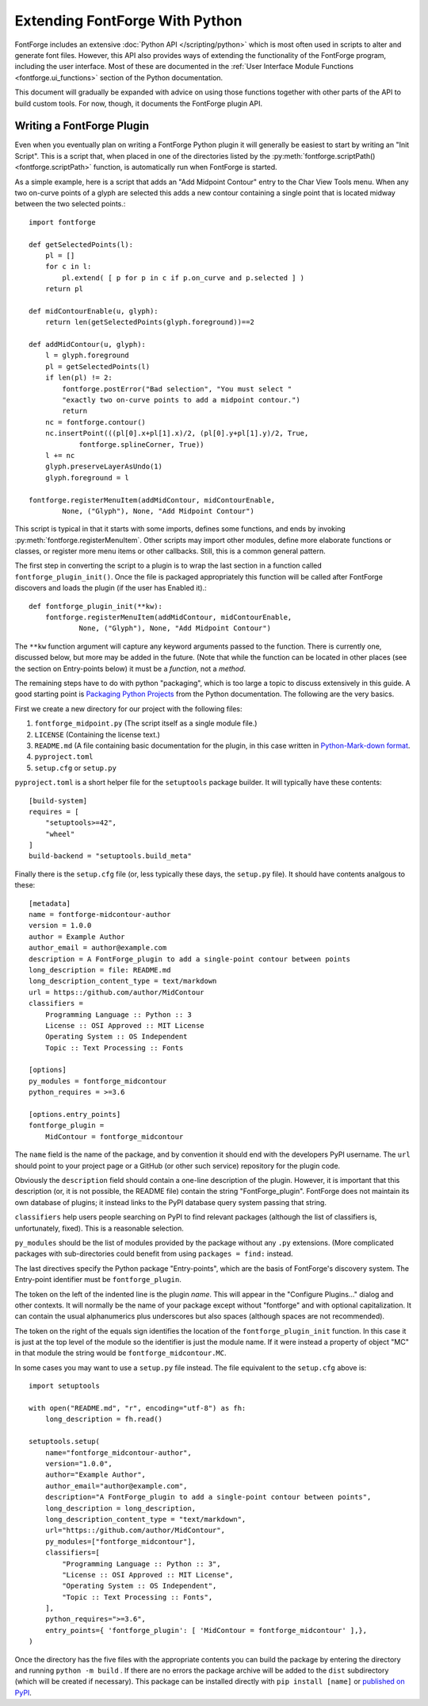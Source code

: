 Extending FontForge With Python
===============================

FontForge includes an extensive :doc:`Python API </scripting/python>` which is
most often used in scripts to alter and generate font files. However, this
API also provides ways of extending the functionality of the FontForge program,
including the user interface. Most of these are documented in the :ref:`User Interface Module Functions <fontforge.ui_functions>` section of the Python documentation.

This document will gradually be expanded with advice on using those functions
together with other parts of the API to build custom tools. For now, though,
it documents the FontForge plugin API.

.. _fontforge.plugin_api:

Writing a FontForge Plugin
--------------------------

Even when you eventually plan on writing a FontForge Python plugin it will
generally be easiest to start by writing an "Init Script". This is a script
that, when placed in one of the directories listed by the
:py:meth:`fontforge.scriptPath() <fontforge.scriptPath>` function, is
automatically run when FontForge is started.

As a simple example, here is a script that adds an "Add Midpoint Contour" entry
to the Char View Tools menu. When any two on-curve points of a glyph are
selected this adds a new contour containing a single point that is located
midway between the two selected points.::

    import fontforge

    def getSelectedPoints(l):
        pl = []
        for c in l:
            pl.extend( [ p for p in c if p.on_curve and p.selected ] )
        return pl

    def midContourEnable(u, glyph):
        return len(getSelectedPoints(glyph.foreground))==2

    def addMidContour(u, glyph):
        l = glyph.foreground
        pl = getSelectedPoints(l)
        if len(pl) != 2:
            fontforge.postError("Bad selection", "You must select "
            "exactly two on-curve points to add a midpoint contour.")
            return
        nc = fontforge.contour()
        nc.insertPoint(((pl[0].x+pl[1].x)/2, (pl[0].y+pl[1].y)/2, True,
                fontforge.splineCorner, True))
        l += nc
        glyph.preserveLayerAsUndo(1)
        glyph.foreground = l

    fontforge.registerMenuItem(addMidContour, midContourEnable,
            None, ("Glyph"), None, "Add Midpoint Contour")

This script is typical in that it starts with some imports, defines some
functions, and ends by invoking :py:meth:`fontforge.registerMenuItem`. Other
scripts may import other modules, define more elaborate functions or classes,
or register more menu items or other callbacks. Still, this is a common
general pattern.

The first step in converting the script to a plugin is to wrap the last
section in a function called ``fontforge_plugin_init()``. Once the file
is packaged appropriately this function will be called after FontForge
discovers and loads the plugin (if the user has Enabled it).::

    def fontforge_plugin_init(**kw):
        fontforge.registerMenuItem(addMidContour, midContourEnable,
                None, ("Glyph"), None, "Add Midpoint Contour")

The ``**kw`` function argument will capture any keyword arguments passed
to the function. There is currently one, discussed below, but more may
be added in the future. (Note that while the function can be located
in other places (see the section on Entry-points below) it must be a
*function*, not a *method*.

The remaining steps have to do with python "packaging", which is too
large a topic to discuss extensively in this guide. A good starting
point is `Packaging Python Projects
<https://packaging.python.org/tutorials/packaging-projects/>`_ from the
Python documentation. The following are the very basics.

First we create a new directory for our project with the following files:

1. ``fontforge_midpoint.py`` (The script itself as a single module file.)
2. ``LICENSE`` (Containing the license text.)
3. ``README.md`` (A file containing basic documentation for the plugin, in this
   case written in `Python-Mark-down format
   <https://pypi.org/project/Markdown/>`_.
4. ``pyproject.toml``
5. ``setup.cfg`` or ``setup.py``

``pyproject.toml`` is a short helper file for the ``setuptools`` package
builder. It will typically have these contents: ::

    [build-system]
    requires = [
        "setuptools>=42",
        "wheel"
    ]
    build-backend = "setuptools.build_meta"

Finally there is the ``setup.cfg`` file (or, less typically these days, the
``setup.py`` file). It should have contents analgous to these: ::

    [metadata]
    name = fontforge-midcontour-author
    version = 1.0.0
    author = Example Author
    author_email = author@example.com
    description = A FontForge_plugin to add a single-point contour between points
    long_description = file: README.md
    long_description_content_type = text/markdown
    url = https::/github.com/author/MidContour
    classifiers =
        Programming Language :: Python :: 3
        License :: OSI Approved :: MIT License
        Operating System :: OS Independent
        Topic :: Text Processing :: Fonts

    [options]
    py_modules = fontforge_midcontour
    python_requires = >=3.6

    [options.entry_points]
    fontforge_plugin =
        MidContour = fontforge_midcontour

The ``name`` field is the name of the package, and by convention it should
end with the developers PyPI username. The ``url`` should point to your
project page or a GitHub (or other such service) repository for the
plugin code.

Obviously the ``description`` field should contain a one-line description
of the plugin. However, it is important that this description (or, it is
not possible, the README file) contain the string "FontForge_plugin".
FontForge does not maintain its own database of plugins; it instead links to
the PyPI database query system passing that string.

``classifiers`` help users people searching on PyPI to find
relevant packages (although the list of classifiers is, unfortunately, fixed).
This is a reasonable selection.

``py_modules`` should be the list of modules provided by the package without
any ``.py`` extensions. (More complicated packages with sub-directories
could benefit from using ``packages = find:`` instead.

The last directives specify the Python package "Entry-points", which are
the basis of FontForge's discovery system. The Entry-point identifier
must be ``fontforge_plugin``.

The token on the left of the indented line is the plugin *name*. This will
appear in the "Configure Plugins..." dialog and other contexts. It will
normally be the name of your package except without "fontforge" and with
optional capitalization. It can contain the usual alphanumerics plus
underscores but also spaces (although spaces are not recommended).

The token on the right of the equals sign identifies the location of the
``fontforge_plugin_init`` function. In this case it is just at the top
level of the module so the identifier is just the module name. If it were
instead a property of object "MC" in that module the string would be
``fontforge_midcontour.MC``.

In some cases you may want to use a ``setup.py`` file instead. The file
equivalent to the ``setup.cfg`` above is: ::

   import setuptools

   with open("README.md", "r", encoding="utf-8") as fh:
       long_description = fh.read()

   setuptools.setup(
       name="fontforge_midcontour-author",
       version="1.0.0",
       author="Example Author",
       author_email="author@example.com",
       description="A FontForge_plugin to add a single-point contour between points",
       long_description = long_description,
       long_description_content_type = "text/markdown",
       url="https::/github.com/author/MidContour",
       py_modules=["fontforge_midcontour"],
       classifiers=[
           "Programming Language :: Python :: 3",
           "License :: OSI Approved :: MIT License",
           "Operating System :: OS Independent",
           "Topic :: Text Processing :: Fonts",
       ],
       python_requires=">=3.6",
       entry_points={ 'fontforge_plugin': [ 'MidContour = fontforge_midcontour' ],},
   )

Once the directory has the five files with the appropriate contents you can
build the package by entering the directory and running ``python -m build`` .
If there are no errors the package archive will be added to the ``dist``
subdirectory (which will be created if necessary). This package can be
installed directly with ``pip install [name]`` or `published on PyPI
<https://realpython.com/pypi-publish-python-package/#publishing-to-pypi>`_.
